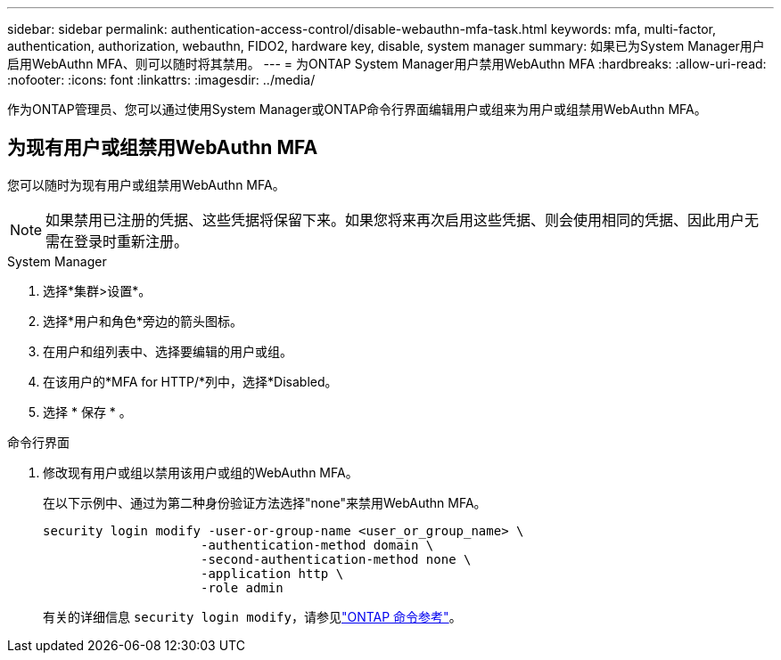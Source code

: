 ---
sidebar: sidebar 
permalink: authentication-access-control/disable-webauthn-mfa-task.html 
keywords: mfa, multi-factor, authentication, authorization, webauthn, FIDO2, hardware key, disable, system manager 
summary: 如果已为System Manager用户启用WebAuthn MFA、则可以随时将其禁用。 
---
= 为ONTAP System Manager用户禁用WebAuthn MFA
:hardbreaks:
:allow-uri-read: 
:nofooter: 
:icons: font
:linkattrs: 
:imagesdir: ../media/


[role="lead"]
作为ONTAP管理员、您可以通过使用System Manager或ONTAP命令行界面编辑用户或组来为用户或组禁用WebAuthn MFA。



== 为现有用户或组禁用WebAuthn MFA

您可以随时为现有用户或组禁用WebAuthn MFA。


NOTE: 如果禁用已注册的凭据、这些凭据将保留下来。如果您将来再次启用这些凭据、则会使用相同的凭据、因此用户无需在登录时重新注册。

[role="tabbed-block"]
====
.System Manager
--
. 选择*集群>设置*。
. 选择*用户和角色*旁边的箭头图标。
. 在用户和组列表中、选择要编辑的用户或组。
. 在该用户的*MFA for HTTP/*列中，选择*Disabled。
. 选择 * 保存 * 。


--
.命令行界面
--
. 修改现有用户或组以禁用该用户或组的WebAuthn MFA。
+
在以下示例中、通过为第二种身份验证方法选择"none"来禁用WebAuthn MFA。

+
[source, console]
----
security login modify -user-or-group-name <user_or_group_name> \
                     -authentication-method domain \
                     -second-authentication-method none \
                     -application http \
                     -role admin
----
+
有关的详细信息 `security login modify`，请参见link:https://docs.netapp.com/us-en/ontap-cli/security-login-modify.html["ONTAP 命令参考"^]。



--
====